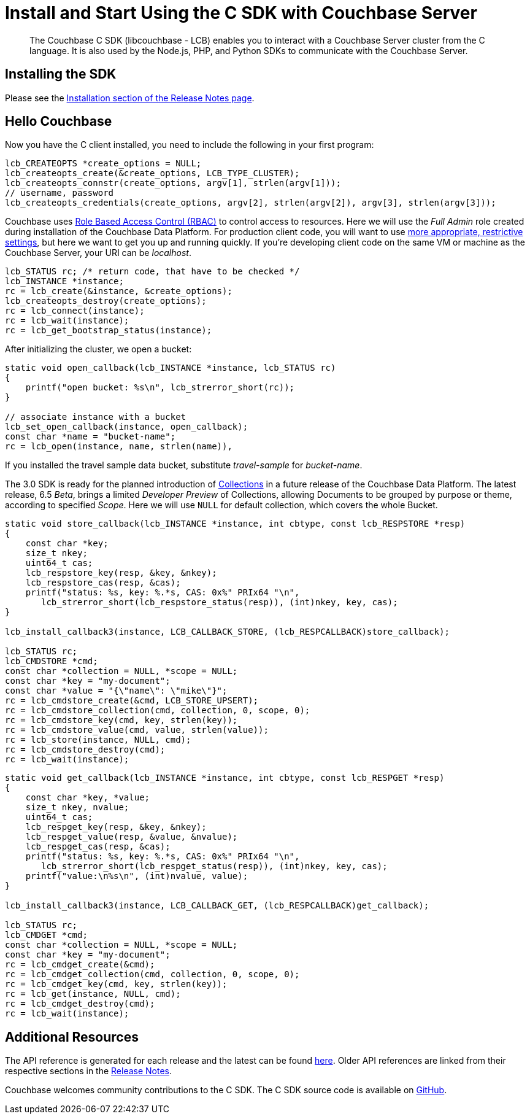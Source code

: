 = Install and Start Using the C SDK with Couchbase Server
:page-aliases: ROOT:getting-started,ROOT:start-using,ROOT:hello-couchbase,ROOT:start-using-sdk
:navtitle: Start Using the SDK

[abstract]
The Couchbase C SDK (libcouchbase - LCB) enables you to interact with a Couchbase Server cluster from the C language.
It is also used by the Node.js, PHP, and Python SDKs to communicate with the Couchbase Server.

== Installing the SDK

Please see the xref:project-docs:sdk-release-notes.adoc#installation[Installation section of the Release Notes page].


== Hello Couchbase

Now you have the C client installed, you need to include the following in your first program:

[source,c]
----
lcb_CREATEOPTS *create_options = NULL;
lcb_createopts_create(&create_options, LCB_TYPE_CLUSTER);
lcb_createopts_connstr(create_options, argv[1], strlen(argv[1]));
// username, password
lcb_createopts_credentials(create_options, argv[2], strlen(argv[2]), argv[3], strlen(argv[3]));
----

Couchbase uses xref:6.5@server:learn:security/roles.adoc[Role Based Access Control (RBAC)] to control access to resources.
Here we will use the _Full Admin_ role created during installation of the Couchbase Data Platform.
For production client code, you will want to use xref:howtos:managing-connections.adoc#rbac[more appropriate, restrictive settings], but here we want to get you up and running quickly.
If you're developing client code on the same VM or machine as the Couchbase Server, your URI can be _localhost_.


// initialize cluster

[source,c]
----
lcb_STATUS rc; /* return code, that have to be checked */
lcb_INSTANCE *instance;
rc = lcb_create(&instance, &create_options);
lcb_createopts_destroy(create_options);
rc = lcb_connect(instance);
rc = lcb_wait(instance);
rc = lcb_get_bootstrap_status(instance);
----

After initializing the cluster,  we open a bucket:

[source,c]
----
static void open_callback(lcb_INSTANCE *instance, lcb_STATUS rc)
{
    printf("open bucket: %s\n", lcb_strerror_short(rc));
}

// associate instance with a bucket
lcb_set_open_callback(instance, open_callback);
const char *name = "bucket-name";
rc = lcb_open(instance, name, strlen(name)),
----

If you installed the travel sample data bucket, substitute _travel-sample_ for _bucket-name_.

The 3.0 SDK is ready for the planned introduction of xref:concept-docs:collections.adoc[Collections] in a future release of the Couchbase Data Platform.
The latest release, 6.5 _Beta_, brings a limited _Developer Preview_ of Collections, allowing Documents to be grouped by purpose or theme, according to specified _Scope_.
Here we will use `NULL` for default collection, which covers the whole Bucket.

[source,c]
----
static void store_callback(lcb_INSTANCE *instance, int cbtype, const lcb_RESPSTORE *resp)
{
    const char *key;
    size_t nkey;
    uint64_t cas;
    lcb_respstore_key(resp, &key, &nkey);
    lcb_respstore_cas(resp, &cas);
    printf("status: %s, key: %.*s, CAS: 0x%" PRIx64 "\n",
       lcb_strerror_short(lcb_respstore_status(resp)), (int)nkey, key, cas);
}

lcb_install_callback3(instance, LCB_CALLBACK_STORE, (lcb_RESPCALLBACK)store_callback);

lcb_STATUS rc;
lcb_CMDSTORE *cmd;
const char *collection = NULL, *scope = NULL;
const char *key = "my-document";
const char *value = "{\"name\": \"mike\"}";
rc = lcb_cmdstore_create(&cmd, LCB_STORE_UPSERT);
rc = lcb_cmdstore_collection(cmd, collection, 0, scope, 0);
rc = lcb_cmdstore_key(cmd, key, strlen(key));
rc = lcb_cmdstore_value(cmd, value, strlen(value));
rc = lcb_store(instance, NULL, cmd);
rc = lcb_cmdstore_destroy(cmd);
rc = lcb_wait(instance);
----


[source,c]
----
static void get_callback(lcb_INSTANCE *instance, int cbtype, const lcb_RESPGET *resp)
{
    const char *key, *value;
    size_t nkey, nvalue;
    uint64_t cas;
    lcb_respget_key(resp, &key, &nkey);
    lcb_respget_value(resp, &value, &nvalue);
    lcb_respget_cas(resp, &cas);
    printf("status: %s, key: %.*s, CAS: 0x%" PRIx64 "\n",
       lcb_strerror_short(lcb_respget_status(resp)), (int)nkey, key, cas);
    printf("value:\n%s\n", (int)nvalue, value);
}

lcb_install_callback3(instance, LCB_CALLBACK_GET, (lcb_RESPCALLBACK)get_callback);

lcb_STATUS rc;
lcb_CMDGET *cmd;
const char *collection = NULL, *scope = NULL;
const char *key = "my-document";
rc = lcb_cmdget_create(&cmd);
rc = lcb_cmdget_collection(cmd, collection, 0, scope, 0);
rc = lcb_cmdget_key(cmd, key, strlen(key));
rc = lcb_get(instance, NULL, cmd);
rc = lcb_cmdget_destroy(cmd);
rc = lcb_wait(instance);
----

== Additional Resources

The API reference is generated for each release and the latest can be found http://docs.couchbase.com/sdk-api/couchbase-c-client/[here].
Older API references are linked from their respective sections in the xref:project-docs:sdk-release-notes.adoc[Release Notes].

// xref:project-docs:migrating-sdk-code-to-3.n.adoc[The Migrating from SDK2 to 3 page] highlights the main differences to be aware of when migrating your code.

Couchbase welcomes community contributions to the C SDK.
The C SDK source code is available on https://github.com/couchbase/libcouchbase[GitHub].
